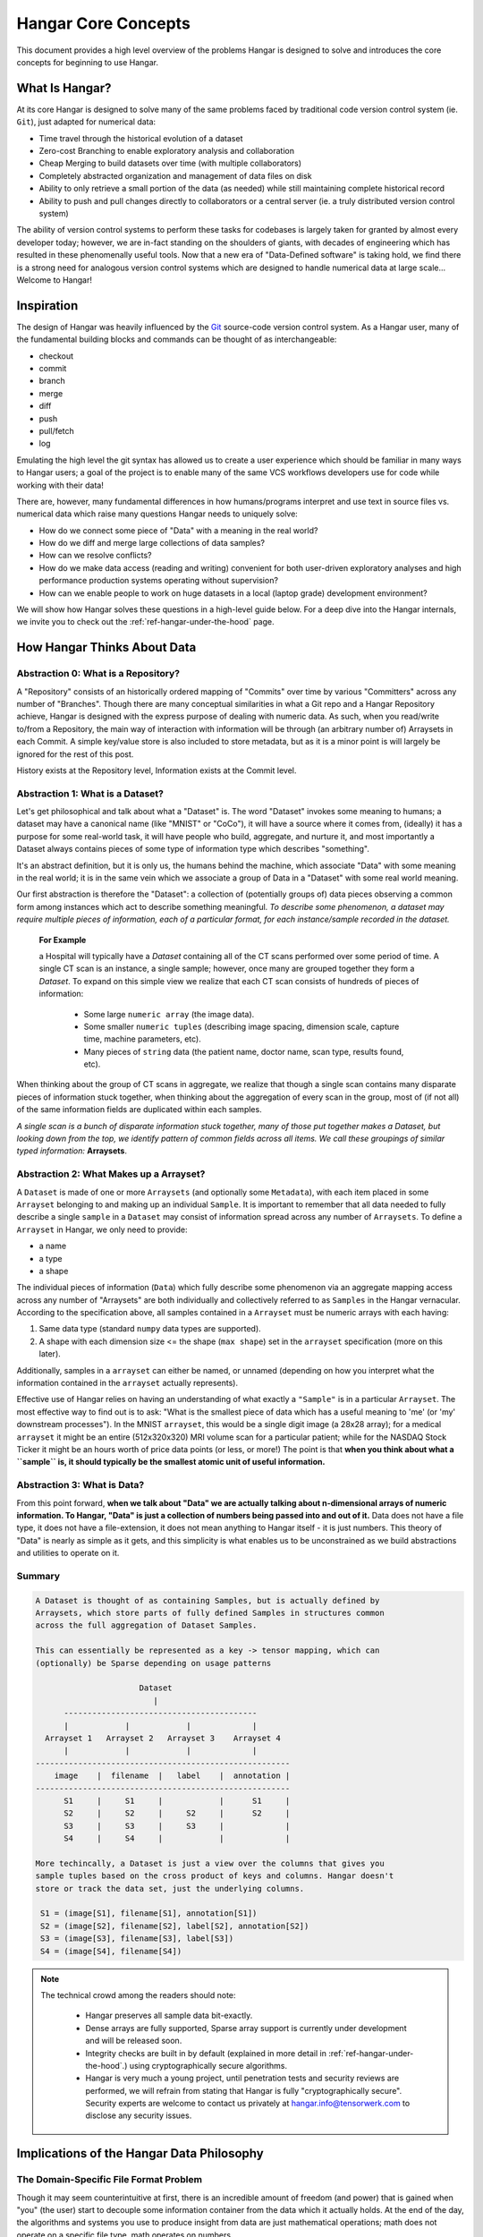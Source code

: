 .. _ref-concepts:

####################
Hangar Core Concepts
####################

This document provides a high level overview of the problems Hangar is designed
to solve and introduces the core concepts for beginning to use Hangar.

***************
What Is Hangar?
***************

At its core Hangar is designed to solve many of the same problems faced by
traditional code version control system (ie. ``Git``), just adapted for
numerical data:

* Time travel through the historical evolution of a dataset
* Zero-cost Branching to enable exploratory analysis and collaboration
* Cheap Merging to build datasets over time (with multiple collaborators)
* Completely abstracted organization and management of data files on disk
* Ability to only retrieve a small portion of the data (as needed) while still
  maintaining complete historical record
* Ability to push and pull changes directly to collaborators or a central
  server (ie. a truly distributed version control system)

The ability of version control systems to perform these tasks for codebases is
largely taken for granted by almost every developer today; however, we are
in-fact standing on the shoulders of giants, with decades of engineering which
has resulted in these phenomenally useful tools. Now that a new era of
"Data-Defined software" is taking hold, we find there is a strong need for
analogous version control systems which are designed to handle numerical data
at large scale... Welcome to Hangar!

***********
Inspiration
***********

The design of Hangar was heavily influenced by the `Git <https://git-scm.org>`_
source-code version control system. As a Hangar user, many of the fundamental
building blocks and commands can be thought of as interchangeable:

* checkout
* commit
* branch
* merge
* diff
* push
* pull/fetch
* log

Emulating the high level the git syntax has allowed us to create a user
experience which should be familiar in many ways to Hangar users; a goal of the
project is to enable many of the same VCS workflows developers use for code
while working with their data!

There are, however, many fundamental differences in how humans/programs
interpret and use text in source files vs. numerical data which raise many
questions Hangar needs to uniquely solve:

* How do we connect some piece of "Data" with a meaning in the real world?
* How do we diff and merge large collections of data samples?
* How can we resolve conflicts?
* How do we make data access (reading and writing) convenient for both
  user-driven exploratory analyses and high performance production systems
  operating without supervision?
* How can we enable people to work on huge datasets in a local (laptop grade)
  development environment?

We will show how Hangar solves these questions in a high-level guide below.
For a deep dive into the Hangar internals, we invite you to check out the
:ref:`ref-hangar-under-the-hood` page.

****************************
How Hangar Thinks About Data
****************************

Abstraction 0: What is a Repository?
====================================

A "Repository" consists of an historically ordered mapping of "Commits" over
time by various "Committers" across any number of "Branches". Though there are
many conceptual similarities in what a Git repo and a Hangar Repository
achieve, Hangar is designed with the express purpose of dealing with numeric
data. As such, when you read/write to/from a Repository, the main way of
interaction with information will be through (an arbitrary number of) Arraysets
in each Commit. A simple key/value store is also included to store metadata,
but as it is a minor point is will largely be ignored for the rest of this
post.

History exists at the Repository level, Information exists at the Commit level.

Abstraction 1: What is a Dataset?
=================================

Let's get philosophical and talk about what a "Dataset" is. The word "Dataset"
invokes some meaning to humans; a dataset may have a canonical name (like
"MNIST" or "CoCo"), it will have a source where it comes from, (ideally) it has
a purpose for some real-world task, it will have people who build, aggregate,
and nurture it, and most importantly a Dataset always contains pieces of some
type of information type which describes "something".

It's an abstract definition, but it is only us, the humans behind the machine,
which associate "Data" with some meaning in the real world; it is in the same
vein which we associate a group of Data in a "Dataset" with some real world
meaning.

Our first abstraction is therefore the "Dataset": a collection of (potentially
groups of) data pieces observing a common form among instances which act to
describe something meaningful. *To describe some phenomenon, a dataset may
require multiple pieces of information, each of a particular format, for each
instance/sample recorded in the dataset.*

   **For Example**

   a Hospital will typically have a *Dataset* containing all of the CT scans
   performed over some period of time. A single CT scan is an instance, a
   single sample; however, once many are grouped together they form a
   *Dataset*. To expand on this simple view we realize that each CT scan
   consists of hundreds of pieces of information:

      * Some large ``numeric array`` (the image data).
      * Some smaller ``numeric tuples`` (describing image spacing, dimension
        scale, capture time, machine parameters, etc).
      * Many pieces of ``string`` data (the patient name, doctor name, scan
        type, results found, etc).

When thinking about the group of CT scans in aggregate, we realize that
though a single scan contains many disparate pieces of information stuck
together, when thinking about the aggregation of every scan in the group,
most of (if not all) of the same information fields are duplicated within
each samples.

*A single scan is a bunch of disparate information stuck together, many of
those put together makes a Dataset, but looking down from the top, we identify
pattern of common fields across all items. We call these groupings of similar
typed information:* **Arraysets**.

Abstraction 2: What Makes up a Arrayset?
========================================

A ``Dataset`` is made of one or more ``Arraysets`` (and optionally some
``Metadata``), with each item placed in some ``Arrayset`` belonging to and
making up an individual ``Sample``. It is important to remember that all data
needed to fully describe a single ``sample`` in a ``Dataset`` may consist of
information spread across any number of ``Arraysets``. To define a ``Arrayset``
in Hangar, we only need to provide:

* a name
* a type
* a shape

The individual pieces of information (``Data``) which fully describe some
phenomenon via an aggregate mapping access across any number of "Arraysets" are
both individually and collectively referred to as ``Samples`` in the Hangar
vernacular. According to the specification above, all samples contained in a
``Arrayset`` must be numeric arrays with each having:

1) Same data type (standard ``numpy`` data types are supported).
2) A shape with each dimension size <= the shape (``max shape``) set in the
   ``arrayset`` specification (more on this later).

Additionally, samples in a ``arrayset`` can either be named, or unnamed
(depending on how you interpret what the information contained in the
``arrayset`` actually represents).



Effective use of Hangar relies on having an understanding of what exactly a
``"Sample"`` is in a particular ``Arrayset``. The most effective way to find
out is to ask: "What is the smallest piece of data which has a useful meaning
to 'me' (or 'my' downstream processes"). In the MNIST ``arrayset``, this would
be a single digit image (a 28x28 array); for a medical ``arrayset`` it might be
an entire (512x320x320) MRI volume scan for a particular patient; while for the
NASDAQ Stock Ticker it might be an hours worth of price data points (or less,
or more!) The point is that **when you think about what a ``sample`` is, it
should typically be the smallest atomic unit of useful information.**

Abstraction 3: What is Data?
============================

From this point forward, **when we talk about "Data" we are actually talking
about n-dimensional arrays of numeric information. To Hangar, "Data" is just a
collection of numbers being passed into and out of it.** Data does not have a
file type, it does not have a file-extension, it does not mean anything to
Hangar itself - it is just numbers. This theory of "Data" is nearly as simple
as it gets, and this simplicity is what enables us to be unconstrained as we
build abstractions and utilities to operate on it.

Summary
=======

.. code-block:: text

   A Dataset is thought of as containing Samples, but is actually defined by
   Arraysets, which store parts of fully defined Samples in structures common
   across the full aggregation of Dataset Samples.

   This can essentially be represented as a key -> tensor mapping, which can
   (optionally) be Sparse depending on usage patterns

                         Dataset
                            |
         -----------------------------------------
         |            |            |             |
     Arrayset 1   Arrayset 2   Arrayset 3    Arrayset 4
         |            |            |             |
   ------------------------------------------------------
       image    |  filename  |   label    |  annotation |
   ------------------------------------------------------
         S1     |     S1     |            |      S1     |
         S2     |     S2     |     S2     |      S2     |
         S3     |     S3     |     S3     |             |
         S4     |     S4     |            |             |

   More techincally, a Dataset is just a view over the columns that gives you
   sample tuples based on the cross product of keys and columns. Hangar doesn't
   store or track the data set, just the underlying columns.

    S1 = (image[S1], filename[S1], annotation[S1])
    S2 = (image[S2], filename[S2], label[S2], annotation[S2])
    S3 = (image[S3], filename[S3], label[S3])
    S4 = (image[S4], filename[S4])


.. note::

   The technical crowd among the readers should note:

      * Hangar preserves all sample data bit-exactly.
      * Dense arrays are fully supported, Sparse array support is currently
        under development and will be released soon.
      * Integrity checks are built in by default (explained in more detail in
        :ref:`ref-hangar-under-the-hood`.) using cryptographically secure
        algorithms.
      * Hangar is very much a young project, until penetration tests and
        security reviews are performed, we will refrain from stating that Hangar
        is fully "cryptographically secure". Security experts are welcome to
        contact us privately at `hangar.info@tensorwerk.com
        <hangar.info@tensorwerk.com>`__ to disclose any security issues.


******************************************
Implications of the Hangar Data Philosophy
******************************************

The Domain-Specific File Format Problem
=======================================

Though it may seem counterintuitive at first, there is an incredible
amount of freedom (and power) that is gained when "you" (the user) start to
decouple some information container from the data which it actually holds. At
the end of the day, the algorithms and systems you use to produce insight from
data are just mathematical operations; math does not operate on a specific file
type, math operates on numbers.

Human & Computational Cost
--------------------------

It seems strange that organizations & projects commonly rely on storing data on
disk in some domain-specific - or custom built - binary format (ie. a ``.jpg``
image, ``.nii`` neuroimaging informatics study, ``.cvs`` tabular data, etc.),
and just deal with the hassle of maintaining all the infrastructure around
reading, writing, transforming, and preprocessing these files into useable
numerical data every time they want to interact with their Arraysets. Even
disregarding the computational cost/overhead of preprocessing & transforming
the data on every read/write, these schemes require significant amounts of
human capital (developer time) to be spent on building, testing, and
upkeep/maintenance; all while adding significant complexity for users. Oh, and
they also have a strangely high inclination to degenerate into horrible
complexity which essentially becomes "magic" after the original creators move
on.

The Hangar system is quite different in this regards. First, **we trust that
you know what your data is and what it should be best represented as**. When
writing to a Hangar repository, you process the data into n-dimensional arrays
once. Then when you retrieve it you are provided with the same array, in the
same shape and datatype (unless you ask for a particular subarray-slice),
already initialized in memory and ready to compute on instantly.

High Performance From Simplicity
--------------------------------

Because Hangar is designed to deal (almost exclusively) with numerical arrays,
we are able to "stand on the shoulders of giants" once again by utilizing many
of the well validated, highly optimized, and community validated numerical
array data management utilities developed by the High Performance Computing
community over the past few decades.

In a sense, the backend of Hangar serves two functions:

1) Bookkeeping: recording information about about arraysets, samples, commits,
   etc.
2) Data Storage: highly optimized interfaces which store and retrieve data from
   from disk through its backend utility.

The details are explained much more thoroughly in
:ref:`ref-hangar-under-the-hood`.

Because Hangar only considers data to be numbers, the choice of backend to
store data is (in a sense) completely arbitrary so long as ``Data In == Data
Out``. **This fact has massive implications for the system**; instead of being
tied to a single backend (each of which will have significant performance
tradeoffs for arrays of particular datatypes, shapes, and access patterns), we
simultaneously store different data pieces in the backend which is most suited
to it. A great deal of care has been taken to optimize parameters in the
backend interface which affects performance and compression of data samples.

The choice of backend to store a piece of data is selected automatically from
heuristics based on the arrayset specification, system details, and context of
the storage service internal to Hangar. **As a user, this is completely
transparent to you** in all steps of interacting with the repository. It does
not require (or even accept) user specified configuration.

At the time of writing, Hangar has the following backends implemented (with
plans to potentially support more as needs arise):

1) `HDF5 <https://www.hdfgroup.org/solutions/hdf5/>`_
2) `Memmapped Arrays <https://docs.scipy.org/doc/numpy/reference/generated/numpy.memmap.html>`_
3) `TileDb <https://tiledb.io/>`_ (in development)


Open Source Software Style Collaboration in Dataset Curation
=============================================================

Specialized Domain Knowledge is A Scarce Resource
-------------------------------------------------

A common side effect of the `The Domain-Specific File Format Problem`_ is that
anyone who wants to work with an organization's/project's data needs to not
only have some domain expertise (so they can do useful things with the data),
but they also need to have a non-trivial understanding of the projects
dataset, file format, and access conventions / transformation pipelines. *In a
world where highly specialized talent is already scarce, this phenomenon
shrinks the pool of available collaborators dramatically.*

Given this situation, it's understandable why when most organizations spend
massive amounts of money and time to build a team, collect & annotate data, and
build an infrastructure around that information, they hold it for their private
use with little regards for how the world could use it together. Businesses
rely on proprietary information to stay ahead of their competitors, and because
this information is so difficult (and expensive) to generate, it's completely
reasonable that they should be the ones to benefit from all that work.

    **A Thought Experiment**

    Imagine that ``Git`` and ``GitHub`` didn't take over the world. Imagine
    that the ``Diff`` and ``Patch`` Unix tools never existed. Instead, imagine
    we were to live in a world where every software project had very different
    version control systems (largely homeade by non VCS experts, & not
    validated by a community over many years of use). Even worse, most of these
    tools don't allow users to easily branch, make changes, and automatically
    merge them back. It shouldn't be difficult to imagine how dramatically such
    a world would contrast to ours today. Open source software as we know it
    would hardly exist, and any efforts would probably be massively fragmented
    across the web (if there would even be a 'web' that we would recognize in
    this strange world).

    Without a way to collaborate in the open, open source software would
    largely not exist, and we would all be worse off for it.

    Doesn't this hypothetical sound quite a bit like the state of open source
    data collaboration in todays world?

The impetus for developing a tool like Hangar is the belief that if it is
simple for anyone with domain knowledge to collaboratively curate arraysets
containing information they care about, then they will.* Open source software
development benefits everyone, we believe open source arrayset curation can do
the same.

How To Overcome The "Size" Problem
----------------------------------

Even if the greatest tool imaginable existed to version, branch, and merge
arraysets, it would face one massive problem which if it didn't solve would
kill the project: *The size of data can very easily exceeds what can fit on
(most) contributors laptops or personal workstations*. This section explains
how Hangar can handle working with arraysets which are prohibitively large to
download or store on a single machine.

As mentioned in `High Performance From Simplicity`_, under the hood Hangar
deals with "Data" and "Bookkeeping" completely separately. We've previously
covered what exactly we mean by Data in `How Hangar Thinks About Data`_, so
we'll briefly cover the second major component of Hangar here. In short
"Bookkeeping" describes everything about the repository. By everything, we do
mean that the Bookkeeping records describe everything: all commits, parents,
branches, arraysets, samples, data descriptors, schemas, commit message, etc.
Though complete, these records are fairly small (tens of MB in size for
decently sized repositories with decent history), and are highly compressed for
fast transfer between a Hangar client/server.

    **A brief technical interlude**

    There is one very important (and rather complex) property which gives
    Hangar Bookeeping massive power: **Existence of some data piece is always
    known to Hangar and stored immutably once committed. However, the access
    pattern, backend, and locating information for this data piece may (and
    over time, will) be unique in every hangar repository instance**.

    Though the details of how this works is well beyond the scope of this
    document, the following example may provide some insight into the
    implications of this property:

        If you ``clone`` some hangar repository, Bookeeping says that "some
        number of data pieces exist" and they should retrieved from the server.
        However, the bookeeping records transfered in a ``fetch`` / ``push`` /
        ``clone`` operation do not include information about where that piece
        of data existed on the client (or server) computer. Two synced
        repositories can use completely different backends to store the data, in
        completly different locations, and it does not matter - Hangar only
        guarantees that when collaborators ask for a data sample in some
        checkout, that they will be provided with identical arrays, not that
        they will come from the same place or be stored in the same way. Only
        when data is actually retrieved the "locating information" is set for
        that repository instance.

Because Hangar makes no assumptions about how/where it should retrieve some
piece of data, or even an assumption that it exists on the local machine, and
because records are small and completely describe history, once a machine has
the Bookkeeping, it can decide what data it actually wants to materialize on
it's local disk! These ``partial fetch`` / ``partial clone`` operations can
materialize any desired data, whether it be for a few records at the head
branch, for all data in a commit, or for the entire historical data. A future
release will even include the ability to stream data directly to a Hangar
checkout and materialize the data in memory without having to save it to disk
at all!

More importantly: **Since Bookkeeping describes all history, merging can be
performed between branches which may contain partial (or even no) actual
data.** Aka **you don't need data on disk to merge changes into it.** It's an odd
concept which will be explained more in depth in the future.

..note ::

   To try this out for yourself, please refer to the the API Docs
   (:ref:`ref-api`) on working with Remotes, especially the ``fetch()`` and
   ``fetch-data()`` methods. Otherwise look for through our tutorials &
   examples for more practical info!

What Does it Mean to "Merge" Data?
----------------------------------

We'll start this section, once again, with a comparison to source code version
control systems. When dealing with source code text, merging is performed in
order to take a set of changes made to a document, and logically insert the
changes into some other version of the document. The goal is to generate a new
version of the document with all changes made to it in a fashion which conforms
to the "change author's" intentions. Simply put: the new version is valid and
what is expected by the authors.

This concept of what it means to merge text does not generally map well to
changes made in a arrayset we'll explore why through this section, but look
back to the philosophy of Data outlined in `How Hangar Thinks About Data`_ for
inspiration as we begin. Remember, in the Hangar design a Sample is the
smallest array which contains useful information. As any smaller selection of
the sample array is meaningless, Hangar does not support subarray-slicing or
per-index updates *when writing* data. (subarray-slice queries are permitted
for read operations, though regular use is discouraged and may indicate that
your samples are larger than they should be).

Diffing Hangar Checkouts
^^^^^^^^^^^^^^^^^^^^^^^^

To understand merge logic, we first need to understand diffing, and the actors
operations which can occur.

:Addition:

    An operation which creates a arrayset, sample, or some metadata which
    did not previously exist in the relevant branch history.

:Removal:

    An operation which removes some arrayset, a sample, or some metadata which
    existed in the parent of the commit under consideration. (Note: removing a
    arrayset also removes all samples contained in it).

:Mutation:

    An operation which sets: data to a sample, the value of some metadata key,
    or a arrayset schema, to a different value than what it had previously been
    created with (Note: a arrayset schema mutation is observed when a arrayset
    is removed, and a new arrayset with the same name is created with a
    different dtype/shape, all in the same commit).

Merging Changes
^^^^^^^^^^^^^^^

Merging diffs solely consisting of additions and removals between branches is
trivial, and performs exactly as one would expect from a text diff. Where
things diverge from text is when we consider how we will merge diffs containing
mutations.

Say we have some sample in commit A, a branch is created, the sample is
updated, and commit C is created. At the same time, someone else checks out
branch whose HEAD is at commit A, and commits a change to the sample as well.
If these changes are identical, they are compatible, but what if they are not?
In the following example, we diff and merge each element of the sample array
like we would text:

::

                                                   Merge ??
      commit A          commit B            Does combining mean anything?

    [[0, 1, 2],        [[0, 1, 2],               [[1, 1, 1],
     [0, 1, 2], ----->  [2, 2, 2], ------------>  [2, 2, 2],
     [0, 1, 2]]         [3, 3, 3]]      /         [3, 3, 3]]
          \                            /
           \            commit C      /
            \                        /
             \          [[1, 1, 1], /
              ------->   [0, 1, 2],
                         [0, 1, 2]]

We see that a result can be generated, and can agree if this was a piece of
text, the result would be correct. Don't be fooled, this is an abomination and
utterly wrong/meaningless. Remember we said earlier ``"the result of a merge
should conform to the intentions of each author"``. This merge result conforms
to neither author's intention. The value of an array element is not isolated,
every value affects how the entire sample is understood. The values at Commit B
or commit C may be fine on their own, but if two samples are mutated
independently with non-identical updates, it is a conflict that needs to be
handled by the authors.

This is the actual behavior of Hangar.

::

      commit A          commit B

    [[0, 1, 2],        [[0, 1, 2],
     [0, 1, 2], ----->  [2, 2, 2], ----- MERGE CONFLICT
     [0, 1, 2]]         [3, 3, 3]]      /
          \                            /
           \            commit C      /
            \                        /
             \          [[1, 1, 1], /
              ------->   [0, 1, 2],
                         [0, 1, 2]]

When a conflict is detected, the merge author must either pick a sample from
one of the commits or make changes in one of the branches such that the
conflicting sample values are resolved.

How Are Conflicts Detected?
^^^^^^^^^^^^^^^^^^^^^^^^^^^

Any merge conflicts can be identified and addressed ahead of running a
``merge`` command by using the built in ``diff`` tools. When diffing commits,
Hangar will provide a list of conflicts which it identifies. In general these
fall into 4 categories:

1) **Additions** in both branches which created new keys (samples / arraysets /
   metadata) with non-compatible values. For samples & metadata, the hash of
   the data is compared, for arraysets, the schema specification is checked for
   compatibility in a method custom to the internal workings of Hangar.
2) **Removal** in ``Master Commit / Branch`` **& Mutation** in ``Dev Commit /
   Branch``. Applies for samples, arraysets, and metadata identically.
3) **Mutation** in ``Dev Commit / Branch`` **& Removal** in ``Master Commit /
   Branch``. Applies for samples, arraysets, and metadata identically.
4) **Mutations** on keys both branches to non-compatible values. For samples &
   metadata, the hash of the data is compared, for arraysets, the schema
   specification is checked for compatibility in a method custom to the
   internal workings of Hangar.

************
What's Next?
************

* Get started using Hangar today: :ref:`ref_installation`.
* Read the tutorials: :ref:`ref-tutorial`.
* Dive into the details: :ref:`ref-hangar-under-the-hood`.
